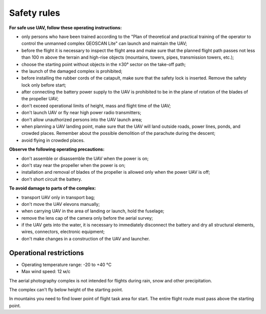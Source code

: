 Safety rules
=======================

**For safe use UAV, follow these operating instructions:**


* only persons who have been trained according to the "Plan of theoretical and practical training of the operator to control the unmanned complex GEOSCAN Lite" can launch and maintain the UAV;


* before the flight it is necessary to inspect the flight area and make sure that the planned flight path passes not less than 100 m above the terrain and high-rise objects (mountains, towers, pipes, transmission towers, etc.);


* choose the starting point without objects in the ±30° sector on the take-off path;


* the launch of the damaged complex is prohibited;


* before installing the rubber cords of the catapult, make sure that the safety lock is inserted. Remove the safety lock only before start;


* after connecting the battery power supply to the UAV is prohibited to be in the plane of rotation of the blades of the propeller UAV;


* don't exceed operational limits of height, mass and flight time of the UAV;


* don't launch UAV or fly near high power radio transmitters;


* don't allow unauthorized persons into the UAV launch area;


* when planning a UAV landing point, make sure that the UAV will land outside roads, power lines, ponds, and crowded places. Remember about the possible demolition of the parachute during the descent;


* avoid flying in crowded places.


**Observe the following operating precautions:**

* don't assemble or disassemble the UAV when the power is on;

* don't stay near the propeller when the power is on;

* installation and removal of blades of the propeller is allowed only when the power UAV is off;

* don't short circuit the battery.


**To avoid damage to parts of the complex:**

* transport UAV only in transport bag;


* don't move the UAV elevons manually;


* when carrying UAV in the area of landing or launch, hold the fuselage;


* remove the lens cap of the camera only before the aerial survey;


* if the UAV gets into the water, it is necessary to immediately disconnect the battery and dry all structural elements, wires, connectors, electronic equipment;


* don't make changes in a construction of the UAV and launcher.


Operational restrictions
------------------------------

* Operating temperature range: -20 to +40 °С
* Max wind speed: 12 м/с

The aerial photography complex is not intended for flights during rain, snow and other precipitation.

The complex can't fly below height of the starting point.

In mountains you need to find lower point of flight task area for start. The entire flight route must pass above the starting point.
